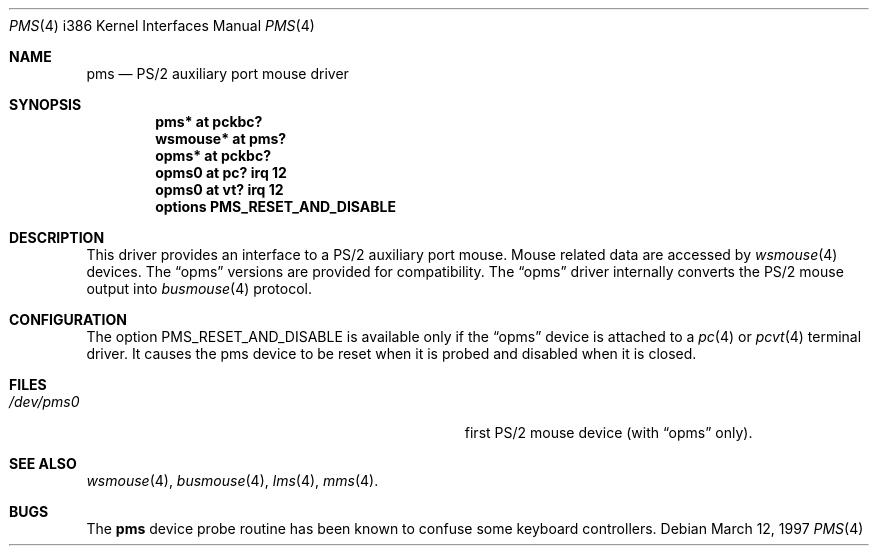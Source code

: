 .\"	$NetBSD: pms.4,v 1.13 1999/03/16 01:19:21 garbled Exp $
.\"
.\" Copyright (c) 1993 Christopher G. Demetriou
.\" All rights reserved.
.\"
.\" Redistribution and use in source and binary forms, with or without
.\" modification, are permitted provided that the following conditions
.\" are met:
.\" 1. Redistributions of source code must retain the above copyright
.\"    notice, this list of conditions and the following disclaimer.
.\" 2. Redistributions in binary form must reproduce the above copyright
.\"    notice, this list of conditions and the following disclaimer in the
.\"    documentation and/or other materials provided with the distribution.
.\" 3. All advertising materials mentioning features or use of this software
.\"    must display the following acknowledgement:
.\"      This product includes software developed by Christopher G. Demetriou.
.\" 3. The name of the author may not be used to endorse or promote products
.\"    derived from this software without specific prior written permission
.\"
.\" THIS SOFTWARE IS PROVIDED BY THE AUTHOR ``AS IS'' AND ANY EXPRESS OR
.\" IMPLIED WARRANTIES, INCLUDING, BUT NOT LIMITED TO, THE IMPLIED WARRANTIES
.\" OF MERCHANTABILITY AND FITNESS FOR A PARTICULAR PURPOSE ARE DISCLAIMED.
.\" IN NO EVENT SHALL THE AUTHOR BE LIABLE FOR ANY DIRECT, INDIRECT,
.\" INCIDENTAL, SPECIAL, EXEMPLARY, OR CONSEQUENTIAL DAMAGES (INCLUDING, BUT
.\" NOT LIMITED TO, PROCUREMENT OF SUBSTITUTE GOODS OR SERVICES; LOSS OF USE,
.\" DATA, OR PROFITS; OR BUSINESS INTERRUPTION) HOWEVER CAUSED AND ON ANY
.\" THEORY OF LIABILITY, WHETHER IN CONTRACT, STRICT LIABILITY, OR TORT
.\" (INCLUDING NEGLIGENCE OR OTHERWISE) ARISING IN ANY WAY OUT OF THE USE OF
.\" THIS SOFTWARE, EVEN IF ADVISED OF THE POSSIBILITY OF SUCH DAMAGE.
.\"
.Dd March 12, 1997
.Dt PMS 4 i386
.Os
.Sh NAME
.Nm pms
.Nd PS/2 auxiliary port mouse driver
.Sh SYNOPSIS
.Cd pms* at pckbc?
.Cd wsmouse* at pms?
.Cd opms* at pckbc?
.Cd opms0 at pc? irq 12
.Cd opms0 at vt? irq 12
.Cd options PMS_RESET_AND_DISABLE
.Sh DESCRIPTION
This driver provides an interface to a PS/2 auxiliary port mouse.
Mouse related data are accessed by
.Xr wsmouse 4
devices.
The
.Dq opms
versions are provided for compatibility. The
.Dq opms
driver internally converts the PS/2 mouse output into
.Xr busmouse 4
protocol.
.Sh CONFIGURATION
The option PMS_RESET_AND_DISABLE is available only if the
.Dq opms
device is attached to a
.Xr pc 4
or
.Xr pcvt 4
terminal driver. It causes the pms device to be reset when it
is probed and disabled when it is closed.
.Sh FILES
.Bl -tag -width Pa -compact
.It Pa /dev/pms0
first PS/2 mouse device (with
.Dq opms
only).
.El
.Sh SEE ALSO
.Xr wsmouse 4 ,
.Xr busmouse 4 ,
.Xr lms 4 ,
.Xr mms 4 .
.Sh BUGS
The
.Nm
device probe routine has been known to confuse some keyboard controllers.
